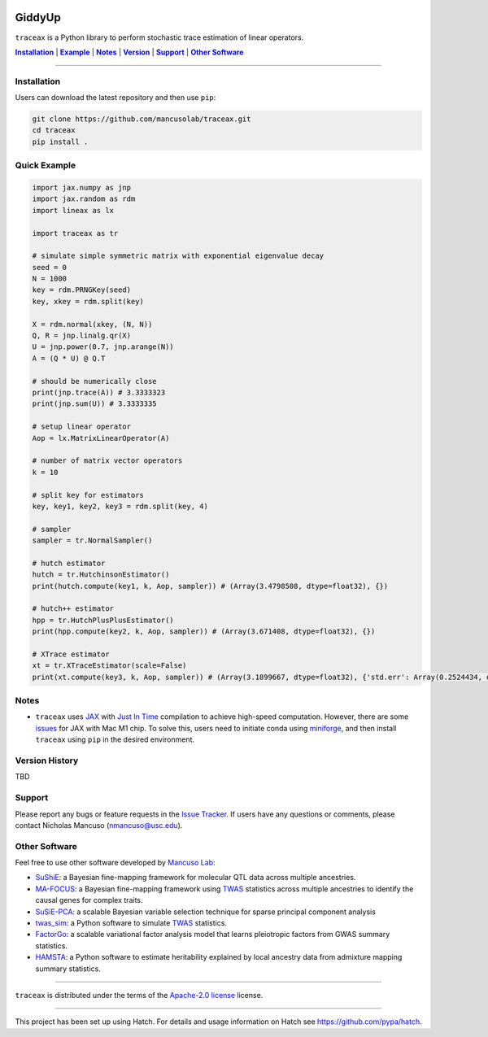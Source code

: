 .. These are examples of badges you might want to add to your README:
   please update the URLs accordingly

.. image:: https://img.shields.io/badge/Docs-Available-brightgreen
    :alt: Documentation-webpage
    :target: https://mancusolab.github.io/traceax/

.. image:: https://img.shields.io/pypi/v/traceax.svg
    :alt: PyPI-Server
    :target: https://pypi.org/project/traceax/

.. image:: https://img.shields.io/github/stars/mancusolab/traceax?style=social
    :alt: Github
    :target: https://github.com/mancusolab/traceax

.. image:: https://img.shields.io/badge/License-MIT-yellow.svg
    :alt: License
    :target: https://opensource.org/licenses/MIT

.. image:: https://img.shields.io/badge/%F0%9F%A5%9A-Hatch-4051b5.svg
    :alt: Project generated with Hatch
    :target: https://github.com/pypa/hatch

======
GiddyUp
======
``traceax`` is a Python library to perform stochastic trace estimation of linear operators.


|Installation|_ | |Example|_ | |Notes|_ | |Version|_ | |Support|_ | |Other Software|_

=================

.. _Installation:
.. |Installation| replace:: **Installation**

Installation
============
Users can download the latest repository and then use ``pip``:

.. code:: bash

    git clone https://github.com/mancusolab/traceax.git
    cd traceax
    pip install .

.. _Example:
.. |Example| replace:: **Example**

Quick Example
========================
.. code:: python

   import jax.numpy as jnp
   import jax.random as rdm
   import lineax as lx

   import traceax as tr

   # simulate simple symmetric matrix with exponential eigenvalue decay
   seed = 0
   N = 1000
   key = rdm.PRNGKey(seed)
   key, xkey = rdm.split(key)

   X = rdm.normal(xkey, (N, N))
   Q, R = jnp.linalg.qr(X)
   U = jnp.power(0.7, jnp.arange(N))
   A = (Q * U) @ Q.T

   # should be numerically close
   print(jnp.trace(A)) # 3.3333323
   print(jnp.sum(U)) # 3.3333335

   # setup linear operator
   Aop = lx.MatrixLinearOperator(A)

   # number of matrix vector operators
   k = 10

   # split key for estimators
   key, key1, key2, key3 = rdm.split(key, 4)

   # sampler
   sampler = tr.NormalSampler()

   # hutch estimator
   hutch = tr.HutchinsonEstimator()
   print(hutch.compute(key1, k, Aop, sampler)) # (Array(3.4798508, dtype=float32), {})

   # hutch++ estimator
   hpp = tr.HutchPlusPlusEstimator()
   print(hpp.compute(key2, k, Aop, sampler)) # (Array(3.671408, dtype=float32), {})

   # XTrace estimator
   xt = tr.XTraceEstimator(scale=False)
   print(xt.compute(key3, k, Aop, sampler)) # (Array(3.1899667, dtype=float32), {'std.err': Array(0.2524434, dtype=float32)})


.. _Notes:
.. |Notes| replace:: **Notes**

Notes
=====
* ``traceax`` uses `JAX <https://github.com/google/jax>`_ with `Just In Time  <https://jax.readthedocs.io/en/latest/jax-101/02-jitting.html>`_ compilation to achieve high-speed computation. However, there are some `issues <https://github.com/google/jax/issues/5501>`_ for JAX with Mac M1 chip. To solve this, users need to initiate conda using `miniforge <https://github.com/conda-forge/miniforge>`_, and then install ``traceax`` using ``pip`` in the desired environment.

.. _Version:
.. |Version| replace:: **Version**

Version History
===============
TBD

.. _Support:
.. |Support| replace:: **Support**


Support
=======

Please report any bugs or feature requests in the `Issue Tracker <https://github.com/mancusolab/traceax/issues>`_.
If users have any questions or comments, please contact Nicholas Mancuso (nmancuso@usc.edu).

.. _OtherSoftware:
.. |Other Software| replace:: **Other Software**

Other Software
==============

Feel free to use other software developed by `Mancuso Lab <https://www.mancusolab.com/>`_:

* `SuShiE <https://github.com/mancusolab/sushie>`_: a Bayesian fine-mapping framework for molecular QTL data across multiple ancestries.

* `MA-FOCUS <https://github.com/mancusolab/ma-focus>`_: a Bayesian fine-mapping framework using `TWAS <https://www.nature.com/articles/ng.3506>`_ statistics across multiple ancestries to identify the causal genes for complex traits.

* `SuSiE-PCA <https://github.com/mancusolab/susiepca>`_: a scalable Bayesian variable selection technique for sparse principal component analysis

* `twas_sim <https://github.com/mancusolab/twas_sim>`_: a Python software to simulate `TWAS <https://www.nature.com/articles/ng.3506>`_ statistics.

* `FactorGo <https://github.com/mancusolab/factorgo>`_: a scalable variational factor analysis model that learns pleiotropic factors from GWAS summary statistics.

* `HAMSTA <https://github.com/tszfungc/hamsta>`_: a Python software to  estimate heritability explained by local ancestry data from admixture mapping summary statistics.

---------------------

.. _license:

``traceax`` is distributed under the terms of the `Apache-2.0 license <https://spdx.org/licenses/Apache-2.0.html>`_ license.


---------------------

.. _hatch-notes:

This project has been set up using Hatch. For details and usage
information on Hatch see https://github.com/pypa/hatch.
